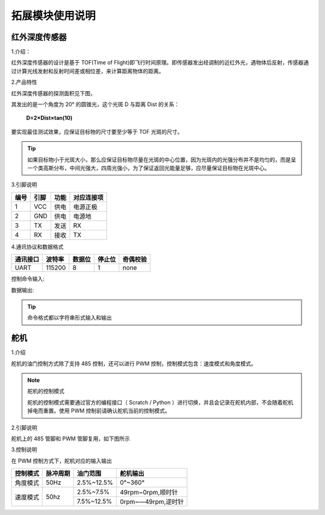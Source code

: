 ﻿================
拓展模块使用说明
================

红外深度传感器
--------------
1.介绍：

红外深度传感器的设计是基于 TOF(Time of Flight)即飞行时间原理。即传感器发出经调制的近红外光，遇物体后反射，传感器通过计算光线发射和反射时间差或相位差，来计算距离物体的距离。

2.产品特性

红外深度传感器的探测面积见下图，

.. image:: ../images/tof.png

其发出的是一个角度为 20° 的圆锥光，这个光斑 D 与距离 Dist 的关系：

    **D=2×Dist×tan⁡(10)**

要实现最佳测试效果，应保证目标物的尺寸要至少等于 TOF 光斑的尺寸。
 
.. tip:: 如果目标物小于光斑大小，那么应保证目标物尽量在光斑的中心位置，因为光斑内的光强分布并不是均匀的，而是呈一个类高斯分布，中间光强大，四周光强小，为了保证返回光能量足够，应尽量保证目标物在光斑中心。


3.引脚说明

====== ======= ====== ===========
编号    引脚    功能   对应连接项
====== ======= ====== ===========
1	VCC	供电	电源正极
2	GND	供电	电源地
3	TX	发送	RX
4	RX	接收	TX
====== ======= ====== ===========

4.通讯协议和数据格式

========= ====== ====== ====== ==========
通讯接口  波特率 数据位 停止位  奇偶校验
========= ====== ====== ====== ==========
UART      115200   8      1     none
========= ====== ====== ====== ==========

控制命令输入:

.. data:: ir_distance_sensor_measure_on

	:描述: 打开红外深度传感器数据输出
	

.. data:: ir_distance_sensor_measure_off

	:描述: 关闭红外深度传感器数据输出
	

数据输出:

.. data:: ir distance:xxx

	:描述: 红外深度传感器数据格式
	
.. tip:: 命令格式都以字符串形式输入和输出

舵机
--------
1.介绍

舵机的油门控制方式除了支持 485 控制，还可以进行 PWM 控制，控制模式包含：速度模式和角度模式。

.. note:: 舵机的控制模式

    舵机的控制模式需要通过官方的编程接口（ Scratch / Python ）进行切换，并且会记录在舵机内部，不会随着舵机掉电而重置。使用 PWM 控制前请确认舵机当前的控制模式。

2.引脚说明

舵机上的 485 管脚和 PWM 管脚复用，如下图所示

.. image:: ../images/servo.png


3.控制说明

在 PWM 控制方式下，舵机对应的输入输出

+----------+------------+------------+------------------+   
| 控制模式 | 脉冲周期   |  油门范围  |    舵机输出      |   
+==========+============+============+==================+   
| 角度模式 |    50Hz    | 2.5%~12.5% |     0°~360°      |   
+----------+------------+------------+------------------+    
|          |            | 2.5%~7.5%  |49rpm~0rpm,顺时针 |   
| 速度模式 |    50hz    +------------+------------------+   
|          |            | 7.5%~12.5% |0rpm~—49rpm,逆时针|   
+----------+------------+------------+------------------+ 
